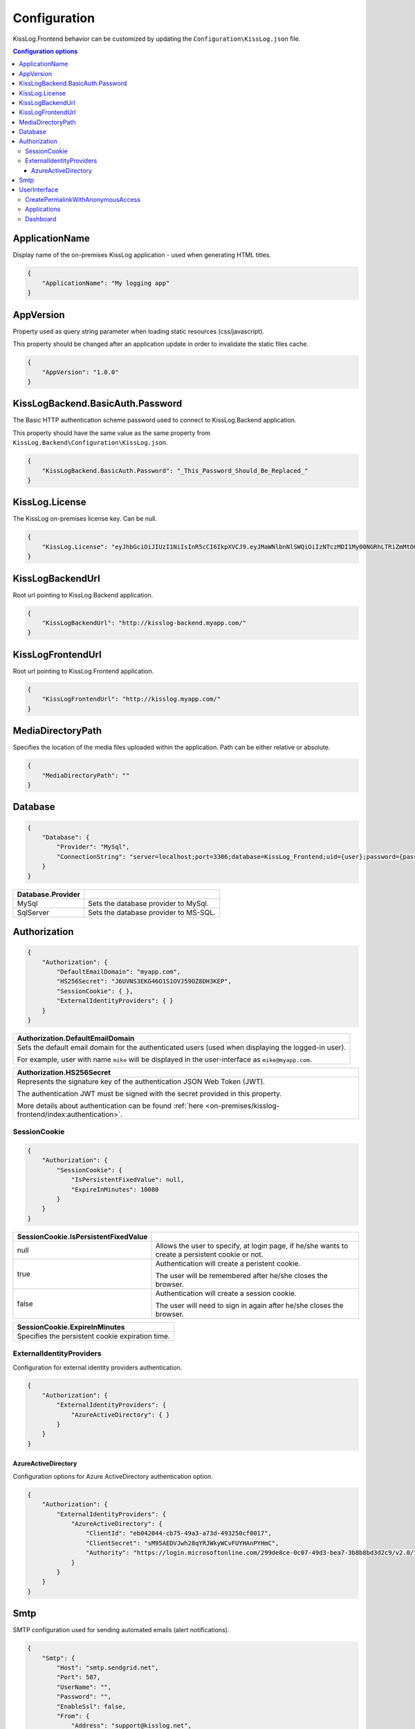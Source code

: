 Configuration
=================================

KissLog.Frontend behavior can be customized by updating the ``Configuration\KissLog.json`` file.

.. contents:: Configuration options
   :local:

ApplicationName
~~~~~~~~~~~~~~~~~~~~~~~~~~~~~~~~~~~~~~~~~~~~~~~~~~~~~~~~~

Display name of the on-premises KissLog application - used when generating HTML titles.

.. code-block:: json
    
    {
        "ApplicationName": "My logging app"
    }

AppVersion
~~~~~~~~~~~~~~~~~~~~~~~~~~~~~~~~~~~~~~~~~~~~~~~~~~~~~~~~~

Property used as query string parameter when loading static resources (css/javascript).

This property should be changed after an application update in order to invalidate the static files cache.

.. code-block:: json
    
    {
        "AppVersion": "1.0.0"
    }

KissLogBackend.BasicAuth.Password
~~~~~~~~~~~~~~~~~~~~~~~~~~~~~~~~~~~~~~~~~~~~~~~~~~~~~~~~~

The Basic HTTP authentication scheme password used to connect to KissLog.Backend application.

This property should have the same value as the same property from ``KissLog.Backend\Configuration\KissLog.json``.

.. code-block:: json
    
    {
        "KissLogBackend.BasicAuth.Password": "_This_Password_Should_Be_Replaced_"
    }

KissLog.License
~~~~~~~~~~~~~~~~~~~~~~~~~~~~~~~~~~~~~~~~~~~~~~~~~~~~~~~~~

The KissLog on-premises license key. Can be null.

.. code-block:: json
    
    {
        "KissLog.License": "eyJhbGciOiJIUzI1NiIsInR5cCI6IkpXVCJ9.eyJMaWNlbnNlSWQiOiIzNTczMDI1My00NGRhLTRiZmMtOGQ0MS1iMzUzMDRkZWUyMzciLCJMaWNlbnNlVHlwZSI6IkVudGVycHJpc2UifQ.K4htH3YOulrpVrkTJuHza81VrYloYvTsfRYzb4fpUYI"
    }

KissLogBackendUrl
~~~~~~~~~~~~~~~~~~~~~~~~~~~~~~~~~~~~~~~~~~~~~~~~~~~~~~~~~

Root url pointing to KissLog.Backend application.

.. code-block:: json
    
    {
        "KissLogBackendUrl": "http://kisslog-backend.myapp.com/"
    }

KissLogFrontendUrl
~~~~~~~~~~~~~~~~~~~~~~~~~~~~~~~~~~~~~~~~~~~~~~~~~~~~~~~~~

Root url pointing to KissLog.Frontend application.

.. code-block:: json
    
    {
        "KissLogFrontendUrl": "http://kisslog.myapp.com/"
    }


MediaDirectoryPath
~~~~~~~~~~~~~~~~~~~~~~~~~~~~~~~~~~~~~~~~~~~~~~~~~~~~~~~~~

Specifies the location of the media files uploaded within the application. Path can be either relative or absolute.

.. code-block:: json
    
    {
        "MediaDirectoryPath": ""
    }

Database
~~~~~~~~~~~~~~~~~~~~~~~~~~~~~~~~~~~~~~~~~~~~~~~~~~~~~~~~~

.. code-block:: json
    
    {
        "Database": {
            "Provider": "MySql",
            "ConnectionString": "server=localhost;port=3306;database=KissLog_Frontend;uid={user};password={pass};Charset=utf8;"
        }
    }

.. list-table::
   :header-rows: 1

   * - Database.Provider
     - 
   * - MySql
     - Sets the database provider to MySql.
   * - SqlServer
     - Sets the database provider to MS-SQL.

Authorization
~~~~~~~~~~~~~~~~~~~~~~~~~~~~~~~~~~~~~~~~~~~~~~~~~~~~~~~~~

.. code-block:: json
    
    {
        "Authorization": {
            "DefaultEmailDomain": "myapp.com",
            "HS256Secret": "J6UVNS3EKG46O1S1OVJ59OZ8DH3KEP",
            "SessionCookie": { },
            "ExternalIdentityProviders": { }
        }
    }

.. list-table::
   :header-rows: 1

   * - Authorization.DefaultEmailDomain
   * - Sets the default email domain for the authenticated users (used when displaying the logged-in user).
       
       For example, user with name ``mike`` will be displayed in the user-interface as ``mike@myapp.com``.

.. list-table::
   :header-rows: 1

   * - Authorization.HS256Secret
   * - Represents the signature key of the authentication JSON Web Token (JWT).
       
       The authentication JWT must be signed with the secret provided in this property.

       More details about authentication can be found :ref:`here <on-premises/kisslog-frontend/index:authentication>`.


SessionCookie
^^^^^^^^^^^^^^^^^^^^^^^^^^^^^^^^^^^^^^^^

.. code-block:: json
    
    {
        "Authorization": {
            "SessionCookie": {
                "IsPersistentFixedValue": null,
                "ExpireInMinutes": 10080
            }
        }
    }

.. list-table::
   :header-rows: 1

   * - SessionCookie.IsPersistentFixedValue
     - 
   * - null
     - Allows the user to specify, at login page, if he/she wants to create a persistent cookie or not.
   * - true
     - Authentication will create a peristent cookie.

       The user will be remembered after he/she closes the browser.
   * - false
     - Authentication will create a session cookie.

       The user will need to sign in again after he/she closes the browser.


.. list-table::
   :header-rows: 1

   * - SessionCookie.ExpireInMinutes
   * - Specifies the persistent cookie expiration time.

ExternalIdentityProviders
^^^^^^^^^^^^^^^^^^^^^^^^^^^^^^^^^^^^^^^^

Configuration for external identity providers authentication.

.. code-block:: json
    
    {
        "Authorization": {
            "ExternalIdentityProviders": {
                "AzureActiveDirectory": { }
            }
        }
    }

AzureActiveDirectory
""""""""""""""""""""""""""""""""""""

Configuration options for Azure ActiveDirectory authentication option.

.. code-block:: json
    
    {
        "Authorization": {
            "ExternalIdentityProviders": {
                "AzureActiveDirectory": {
                    "ClientId": "eb042044-cb75-49a3-a73d-493250cf0017",
                    "ClientSecret": "sM95AEDVJwh28qYRJWkyWCvFUYHAnPYHmC",
                    "Authority": "https://login.microsoftonline.com/299de8ce-0c07-49d3-bea7-3b8b8bd3d2c9/v2.0/"
                }
            }
        }
    }

Smtp
~~~~~~~~~~~~~~~~~~~~~~~~~~~~~~~~~~~~~~~~~~~~~~~~~~~~~~~~~

SMTP configuration used for sending automated emails (alert notifications).

.. code-block:: json
    
    {
        "Smtp": {
            "Host": "smtp.sendgrid.net",
            "Port": 587,
            "UserName": "",
            "Password": "",
            "EnableSsl": false,
            "From": {
                "Address": "support@kisslog.net",
                "DisplayName": "KissLog"
            }
        }
    }

UserInterface
~~~~~~~~~~~~~~~~~~~~~~~~~~~~~~~~~~~~~~~~~~~~~~~~~~~~~~~~~

.. code-block:: json
    
    {
        "UserInterface": {
            "ForceAvatarSrc": null,
            "CreatePermalinkWithAnonymousAccess": { },
            "Applications": { },
            "Dashboard": { }
        }
    }

+-----------------------------------------------------------------------------------------------------------------------------------------------------------------+
| UserInterface.ForceAvatarSrc                                                                                                                                    |
+=================================================================================================================================================================+
| When a value is provided, the user avatars (displayed in the user-interface) will always use this value.                                                        |
|                                                                                                                                                                 |
| This is useful when you need to prevent any external resources loading.                                                                                         |
+------------------------------+----------------------------------------------------------------------------------------------------------------------------------+
| null                         |  User avatars will be generated using Gravatar (default).                                                                        |
+------------------------------+----------------------------------------------------------------------------------------------------------------------------------+
| some_value                   | User avatars will always load the provided value: ``<img src="some_value" />``                                                   |
+------------------------------+----------------------------------------------------------------------------------------------------------------------------------+

CreatePermalinkWithAnonymousAccess
^^^^^^^^^^^^^^^^^^^^^^^^^^^^^^^^^^^

.. code-block:: json
    
    {
        "UserInterface": {
            "CreatePermalinkWithAnonymousAccess": {
                "IsEnabled": true,
                "ValidForSeconds": 7200
            }
        }
    }

.. list-table::
   :header-rows: 1

   * - CreatePermalinkWithAnonymousAccess.IsEnabled
     - 
   * - true
     - Permalinks created from the user interface (links to request logs) can be anonymously accessed for a limited period of time.
   * - false
     - Permalinks created from the user interface can be accessed only by authenticated users.

.. list-table::
   :header-rows: 1

   * - CreatePermalinkWithAnonymousAccess.ValidForSeconds
   * - Required when "CreatePermalinkWithAnonymousAccess.IsEnabled" is "true".
       
       Specifies for how long after creation the permalink can be anonymously accessed.

Applications
^^^^^^^^^^^^^^^^^^^^^^^^^^^^^^^^^^^

.. code-block:: json
    
    {
        "UserInterface": {
            "Applications": {
                "LoadHowMany": 6
            }
        }
    }

.. list-table::
   :header-rows: 1

   * - Applications.LoadHowMany
   * - Specifies how many applications should be preloaded under the ``/Applications`` section.
       

Dashboard
^^^^^^^^^^^^^^^^^^^^^^^^^^^^^^^^^^^

.. code-block:: json
    
    {
        "UserInterface": {
            "Dashboard": {
                "ShowReferringSites": true
            }
        }
    }

.. list-table::
   :header-rows: 1

   * - ShowReferringSites
     - 
   * - true
     - The list of individual referring sites will be visible under the Dashboard page.
   * - false
     - The list of individual referring sites will not be visible under the Dashboard page.


